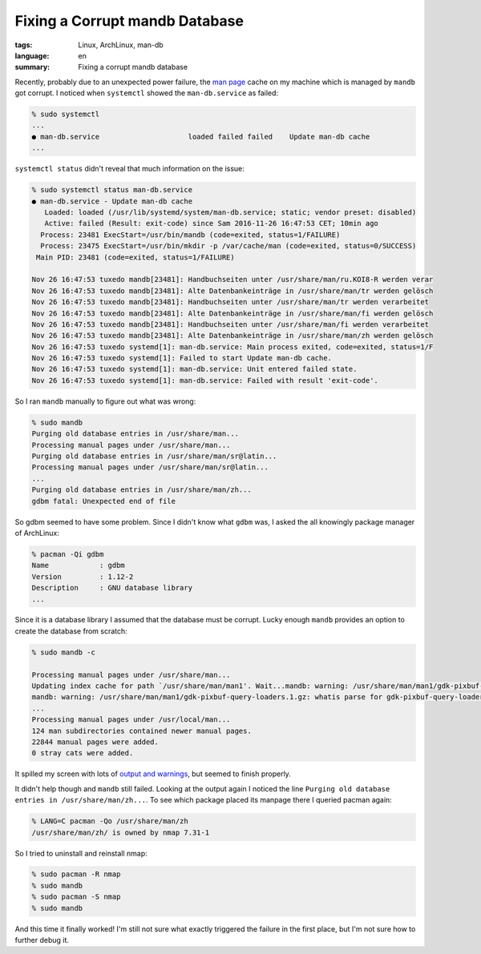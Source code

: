 Fixing a Corrupt mandb Database
===============================

:tags: Linux, ArchLinux, man-db
:language: en
:summary: Fixing a corrupt mandb database

Recently, probably due to an unexpected power failure, the `man page`_ cache on
my machine which is managed by ``mandb`` got corrupt. I noticed when
``systemctl`` showed the ``man-db.service`` as failed:

.. sourcecode:: bash

    % sudo systemctl
    ...
    ● man-db.service                     loaded failed failed    Update man-db cache
    ...

``systemctl status`` didn't reveal that much information on the issue:

.. sourcecode:: bash

    % sudo systemctl status man-db.service
    ● man-db.service - Update man-db cache
       Loaded: loaded (/usr/lib/systemd/system/man-db.service; static; vendor preset: disabled)
       Active: failed (Result: exit-code) since Sam 2016-11-26 16:47:53 CET; 10min ago
      Process: 23481 ExecStart=/usr/bin/mandb (code=exited, status=1/FAILURE)
      Process: 23475 ExecStart=/usr/bin/mkdir -p /var/cache/man (code=exited, status=0/SUCCESS)
     Main PID: 23481 (code=exited, status=1/FAILURE)

    Nov 26 16:47:53 tuxedo mandb[23481]: Handbuchseiten unter /usr/share/man/ru.KOI8-R werden verar
    Nov 26 16:47:53 tuxedo mandb[23481]: Alte Datenbankeinträge in /usr/share/man/tr werden gelösch
    Nov 26 16:47:53 tuxedo mandb[23481]: Handbuchseiten unter /usr/share/man/tr werden verarbeitet
    Nov 26 16:47:53 tuxedo mandb[23481]: Alte Datenbankeinträge in /usr/share/man/fi werden gelösch
    Nov 26 16:47:53 tuxedo mandb[23481]: Handbuchseiten unter /usr/share/man/fi werden verarbeitet
    Nov 26 16:47:53 tuxedo mandb[23481]: Alte Datenbankeinträge in /usr/share/man/zh werden gelösch
    Nov 26 16:47:53 tuxedo systemd[1]: man-db.service: Main process exited, code=exited, status=1/F
    Nov 26 16:47:53 tuxedo systemd[1]: Failed to start Update man-db cache.
    Nov 26 16:47:53 tuxedo systemd[1]: man-db.service: Unit entered failed state.
    Nov 26 16:47:53 tuxedo systemd[1]: man-db.service: Failed with result 'exit-code'.


So I ran ``mandb`` manually to figure out what was wrong:

.. sourcecode:: bash

    % sudo mandb
    Purging old database entries in /usr/share/man...
    Processing manual pages under /usr/share/man...
    Purging old database entries in /usr/share/man/sr@latin...
    Processing manual pages under /usr/share/man/sr@latin...
    ...
    Purging old database entries in /usr/share/man/zh...
    gdbm fatal: Unexpected end of file


So gdbm seemed to have some problem. Since I didn't know what ``gdbm`` was, I
asked the all knowingly package manager of ArchLinux:

.. sourcecode:: bash

    % pacman -Qi gdbm
    Name            : gdbm
    Version         : 1.12-2
    Description     : GNU database library
    ...

Since it is a database library I assumed that the database must be corrupt.
Lucky enough ``mandb`` provides an option to create the database from scratch:

.. sourcecode:: bash

    % sudo mandb -c

    Processing manual pages under /usr/share/man...
    Updating index cache for path `/usr/share/man/man1'. Wait...mandb: warning: /usr/share/man/man1/gdk-pixbuf-csource.1.gz: whatis parse for gdk-pixbuf-csource(1) failed
    mandb: warning: /usr/share/man/man1/gdk-pixbuf-query-loaders.1.gz: whatis parse for gdk-pixbuf-query-loaders(1) failed
    ...
    Processing manual pages under /usr/local/man...
    124 man subdirectories contained newer manual pages.
    22844 manual pages were added.
    0 stray cats were added.


It spilled my screen with lots of `output and warnings`_, but seemed to finish
properly.

It didn't help though and ``mandb`` still failed. Looking at the output again I
noticed the line ``Purging old database entries in /usr/share/man/zh...``. To
see which package placed its manpage there I queried pacman again:

.. sourcecode:: bash

    % LANG=C pacman -Qo /usr/share/man/zh
    /usr/share/man/zh/ is owned by nmap 7.31-1

So I tried to uninstall and reinstall nmap:

.. sourcecode:: bash

    % sudo pacman -R nmap
    % sudo mandb
    % sudo pacman -S nmap
    % sudo mandb

And this time it finally worked! I'm still not sure what exactly triggered the
failure in the first place, but I'm not sure how to further debug it.

.. _`man page`: https://wiki.archlinux.org/index.php/Man_page
.. _`output and warnings`: https://gist.github.com/rnestler/0ad8fdeb54e732922721bd4ef785a8d9#file-mandb_c_output-txt
